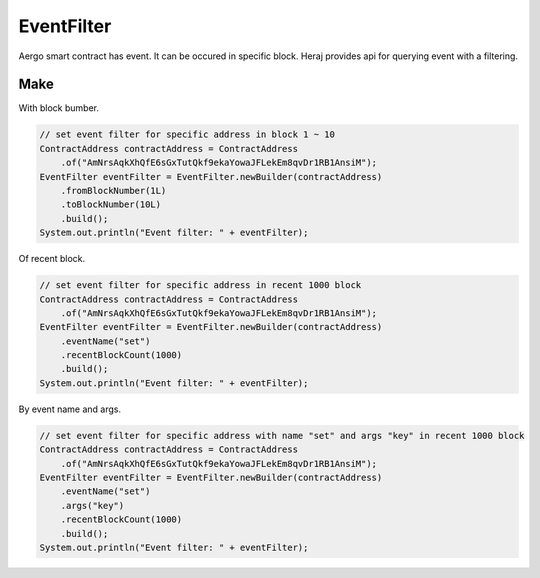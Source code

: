 EventFilter
===========

Aergo smart contract has event. It can be occured in specific block. Heraj provides api for querying event with a filtering.

Make
----

With block bumber.

.. code-block:: java

  // set event filter for specific address in block 1 ~ 10
  ContractAddress contractAddress = ContractAddress
      .of("AmNrsAqkXhQfE6sGxTutQkf9ekaYowaJFLekEm8qvDr1RB1AnsiM");
  EventFilter eventFilter = EventFilter.newBuilder(contractAddress)
      .fromBlockNumber(1L)
      .toBlockNumber(10L)
      .build();
  System.out.println("Event filter: " + eventFilter);

Of recent block.

.. code-block:: java

  // set event filter for specific address in recent 1000 block
  ContractAddress contractAddress = ContractAddress
      .of("AmNrsAqkXhQfE6sGxTutQkf9ekaYowaJFLekEm8qvDr1RB1AnsiM");
  EventFilter eventFilter = EventFilter.newBuilder(contractAddress)
      .eventName("set")
      .recentBlockCount(1000)
      .build();
  System.out.println("Event filter: " + eventFilter);

By event name and args.

.. code-block:: java

  // set event filter for specific address with name "set" and args "key" in recent 1000 block
  ContractAddress contractAddress = ContractAddress
      .of("AmNrsAqkXhQfE6sGxTutQkf9ekaYowaJFLekEm8qvDr1RB1AnsiM");
  EventFilter eventFilter = EventFilter.newBuilder(contractAddress)
      .eventName("set")
      .args("key")
      .recentBlockCount(1000)
      .build();
  System.out.println("Event filter: " + eventFilter);